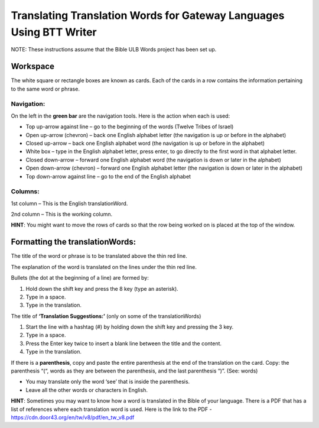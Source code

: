 Translating Translation Words for Gateway Languages Using BTT Writer
============================================================================================

NOTE: These instructions assume that the Bible ULB Words project has been set up.

Workspace
----------

The white square or rectangle boxes are known as cards. Each of the cards in a row contains the information pertaining to the same word or phrase.

Navigation:
^^^^^^^^^^^

On the left in the **green bar** are the navigation tools. Here is the action when each is used:

* Top up-arrow against line –  go to the beginning of the words (Twelve Tribes of Israel)

* Open up-arrow (chevron) – back one English alphabet letter (the navigation is up or before in the alphabet)

* Closed up-arrow – back one English alphabet word (the navigation is up or before in the alphabet)

* White box – type in the English alphabet letter, press enter, to go directly to the first word in that alphabet letter.

* Closed down-arrow – forward one English alphabet word (the navigation is down or later in the alphabet)

* Open down-arrow (chevron) – forward one English alphabet letter (the navigation is down or later in the alphabet)

* Top down-arrow against line – go to the end of the English alphabet

Columns:
^^^^^^^^

1st column – This is the English translationWord. 

2nd column – This is the working column.
 
**HINT**: You might want to move the rows of cards so that the row being worked on is placed at the top of the window.
 
Formatting the translationWords:
--------------------------------

The title of the word or phrase is to be translated above the thin red line.

The explanation of the word is translated on the lines under the thin red line.

Bullets (the dot at the beginning of a line) are formed by:

1. Hold down the shift key and press the 8 key (type an asterisk).

2. Type in a space.

3. Type in the translation.

The title of **‘Translation Suggestions:’** (only on some of the translationWords)

1. Start the line with a hashtag (#) by holding down the shift key and pressing the 3 key.

2. Type in a space.

3. Press the Enter key twice to insert a blank line between the title and the content.

4. Type in the translation.
 
If there is a **parenthesis**, copy and paste the entire parenthesis at the end of the translation on the card. Copy: the parenthesis “(“, words as they are between the parenthesis, and the last parenthesis “)”. (See: words)

* You may translate only the word ‘see’ that is inside the parenthesis.

* Leave all the other words or characters in English.


**HINT**:
Sometimes you may want to know how a word is translated in the Bible of your language. There is a PDF that has a list of references where each translation word is used. Here is the link to the PDF - https://cdn.door43.org/en/tw/v8/pdf/en_tw_v8.pdf 
